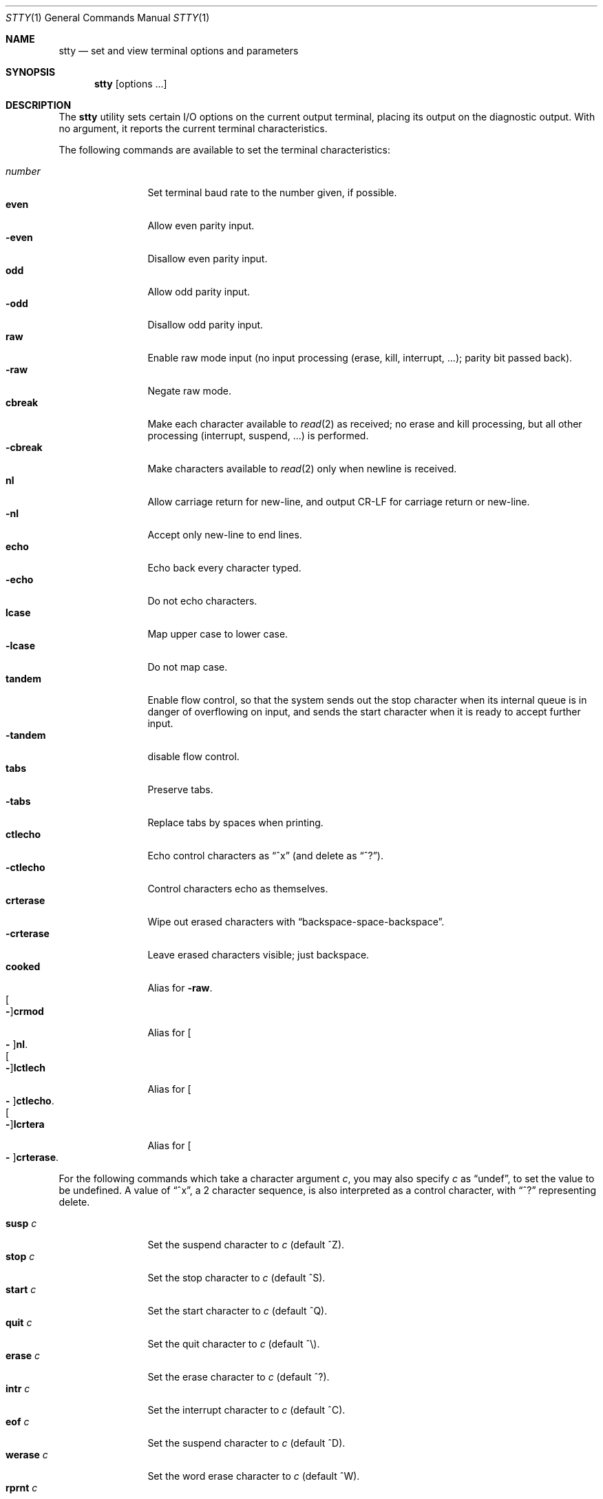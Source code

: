 .Dd $Mdocdate: June 20 2018 $
.Dt STTY 1
.Os
.Sh NAME
.Nm stty
.Nd set and view terminal options and parameters
.Sh SYNOPSIS
.Nm
.Op options ...
.Sh DESCRIPTION
The
.Nm
utility sets certain I/O options on the current output terminal, placing its output on the diagnostic output.
With no argument, it reports the current terminal characteristics.
.Pp
The following commands are available to set the terminal
characteristics:
.Pp
.Bl -tag -compact -width Fl
.It Ar number
Set terminal baud rate to the number given, if possible.
.It Cm even
Allow even parity input.
.It Cm Fl even
Disallow even parity input.
.It Cm odd
Allow odd parity input.
.It Cm Fl odd
Disallow odd parity input.
.It Cm raw
Enable raw mode input (no input processing (erase, kill, interrupt, ...); parity bit passed back).
.It Cm Fl raw
Negate raw mode.
.It Cm cbreak
Make each character available to
.Xr read 2
as received; no erase and kill processing, but all other processing (interrupt, suspend, ...) is performed.
.It Cm Fl cbreak
Make characters available to
.Xr read 2
only when newline is received.
.It Cm nl
Allow carriage return for new-line, and output CR-LF for carriage return or new-line.
.It Cm Fl nl
Accept only new-line to end lines.
.It Cm echo
Echo back every character typed.
.It Cm Fl echo
Do not echo characters.
.It Cm lcase
Map upper case to lower case.
.It Cm Fl lcase
Do not map case.
.It Cm tandem
Enable flow control, so that the system sends out the stop character when its internal queue is in
danger of overflowing on input, and sends the start character when it is ready to accept further
input.
.It Cm Fl tandem
disable flow control.
.It Cm tabs
Preserve tabs.
.It Cm Fl tabs
Replace tabs by spaces when printing.
.It Cm ctlecho
Echo control characters as
.Dq ^x
.Pq and delete as Dq ^? .
.It Cm Fl ctlecho
Control characters echo as themselves.
.It Cm crterase
Wipe out erased characters with
.Dq backspace-space-backspace .
.It Cm Fl crterase
Leave erased characters visible; just backspace.
.It Cm cooked
Alias for
.Cm Fl raw .
.It Cm Oo Fl Oc Ns Cm crmod
Alias for
.Cm Oo Fl Oc Ns Cm nl .
.It Cm Oo Fl Oc Ns Cm lctlech
Alias for
.Cm Oo Fl Oc Ns Cm ctlecho .
.It Cm Oo Fl Oc Ns Cm lcrtera
Alias for
.Cm Oo Fl Oc Ns Cm crterase .
.El
.Pp
For the following commands which take a character argument
.Ar c ,
you may also specify
.Ar c
as
.Dq undef ,
to set the value to be undefined.
A value of
.Dq ^x ,
a 2 character sequence, is also interpreted as a control character, with
.Dq ^?
representing delete.
.Pp
.Bl -tag -compact -width Fl
.It Cm susp Ar c
Set the suspend character to
.Ar c
(default ^Z).
.It Cm stop Ar c
Set the stop character to
.Ar c
(default ^S).
.It Cm start Ar c
Set the start character to
.Ar c
(default ^Q).
.It Cm quit Ar c
Set the quit character to
.Ar c
(default ^\\).
.It Cm erase Ar c
Set the erase character to
.Ar c
(default ^?).
.It Cm intr Ar c
Set the interrupt character to
.Ar c
(default ^C).
.It Cm eof Ar c
Set the suspend character to
.Ar c
(default ^D).
.It Cm werase Ar c
Set the word erase character to
.Ar c
(default ^W).
.It Cm rprnt Ar c
Set the reprint line character to
.Ar c
(default ^R).
.It Cm flush Ar c
Set the reprint flush character to
.Ar c
(default ^O).
.It Cm lnext Ar c
Set the literal next character to
.Ar c
(default ^V).
.It Cm dsusp Ar c
Set the delayed suspend character to
.Ar c
(default ^Y).
.El
.Sh SEE ALSO
.Xr tty 4
.Sh BUGS
Not all characters and modes are supported by the GNO ttys.
